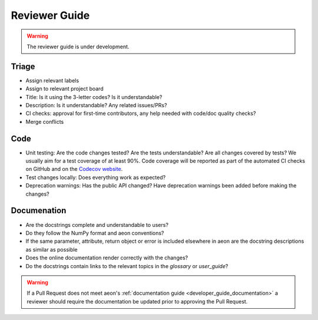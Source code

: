 .. _reviewer_guide:

==============
Reviewer Guide
==============

.. warning::

    The reviewer guide is under development.


Triage
======

* Assign relevant labels
* Assign to relevant project board
* Title: Is it using the 3-letter codes? Is it understandable?
* Description: Is it understandable? Any related issues/PRs?
* CI checks: approval for first-time contributors, any help needed with
  code/doc quality checks?
* Merge conflicts

Code
====

* Unit testing: Are the code changes tested? Are the tests understandable? Are all changes covered by tests? We usually aim for a test coverage of at least 90%. Code coverage will be reported as part of the automated CI checks on GitHub and on the `Codecov website <https://app.codecov.io/gh/aeon-toolkit/aeon>`_.
* Test changes locally: Does everything work as expected?
* Deprecation warnings: Has the public API changed? Have deprecation warnings been added before making the changes?

.. _reviewer_guide_doc:

Documenation
============

* Are the docstrings complete and understandable to users?
* Do they follow the NumPy format and aeon conventions?
* If the same parameter, attribute, return object or error is included elsewhere in aeon are the docstring descriptions
  as similar as possible
* Does the online documentation render correctly with the changes?
* Do the docstrings contain links to the relevant topics in the `glossary` or `user_guide`?

.. warning::

    If a Pull Request does not meet aeon's :ref:`documentation guide <developer_guide_documentation>`
    a reviewer should require the documentation be updated prior to approving the Pull Request.
